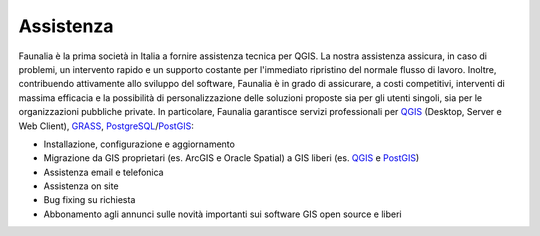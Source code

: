 Assistenza
-------------------------------------------------------------------------------
Faunalia è la prima società in Italia a fornire assistenza tecnica per QGIS. La nostra assistenza assicura, in caso di problemi, un intervento rapido e un supporto costante per l'immediato ripristino del normale flusso di lavoro. Inoltre, contribuendo attivamente allo sviluppo del software, Faunalia è in grado di assicurare, a costi competitivi, interventi di massima efficacia e la possibilità di personalizzazione delle soluzioni proposte sia per gli utenti singoli, sia per le organizzazioni pubbliche private.
In particolare, Faunalia garantisce servizi professionali per `QGIS <http://www.qgis.org/en/commercial-support.html>`_ (Desktop, Server e Web Client), `GRASS <http://grass.osgeo.org/support/commercial-support/>`_, `PostgreSQL <http://www.postgresql.org/support/professional_support/europe/>`_/`PostGIS <http://postgis.net/support>`_:

* Installazione, configurazione e aggiornamento
* Migrazione da GIS proprietari (es. ArcGIS e Oracle Spatial) a GIS liberi (es. `QGIS <http://www.qgis.org/>`_ e `PostGIS <http://postgis.net/>`_)
* Assistenza email e telefonica
* Assistenza on site
* Bug fixing su richiesta
* Abbonamento agli annunci sulle novità importanti sui software GIS open source e liberi
